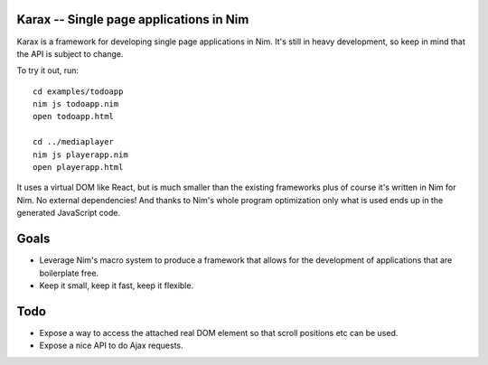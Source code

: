 Karax -- Single page applications in Nim
========================================

Karax is a framework for developing single page applications in Nim.
It's still in heavy development, so keep in mind that the API is subject
to change.

To try it out, run::

  cd examples/todoapp
  nim js todoapp.nim
  open todoapp.html

  cd ../mediaplayer
  nim js playerapp.nim
  open playerapp.html

It uses a virtual DOM like React, but is much smaller than the existing
frameworks plus of course it's written in Nim for Nim. No external
dependencies! And thanks to Nim's whole program optimization only what
is used ends up in the generated JavaScript code.


Goals
=====

- Leverage Nim's macro system to produce a framework that allows
  for the development of applications that are boilerplate free.
- Keep it small, keep it fast, keep it flexible.


Todo
====

- Expose a way to access the attached real DOM element so that scroll
  positions etc can be used.
- Expose a nice API to do Ajax requests.
